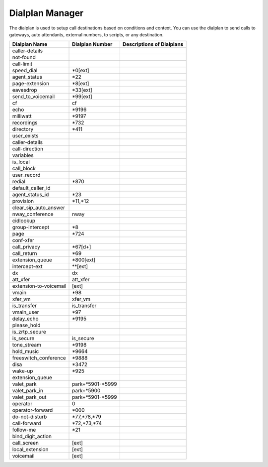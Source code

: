 ##################
Dialplan Manager
##################



The dialplan is used to setup call destinations based on conditions and context. You can use the dialplan to send calls to gateways, auto attendants, external numbers, to scripts, or any destination.  


+---------------------------+-------------------+--------------------------------------------------------------------------------------------------------+
| Dialplan Name             | Dialplan Number   | Descriptions of Dialplans                                                                              |
+===========================+===================+========================================================================================================+
| caller-details            |                   |                                                                                                        |
+---------------------------+-------------------+--------------------------------------------------------------------------------------------------------+
| not-found                 |                   |                                                                                                        |
+---------------------------+-------------------+--------------------------------------------------------------------------------------------------------+
| call-limit                |                   |                                                                                                        |
+---------------------------+-------------------+--------------------------------------------------------------------------------------------------------+
| speed_dial                | *0[ext]           |                                                                                                        |
+---------------------------+-------------------+--------------------------------------------------------------------------------------------------------+
| agent_status              | *22               |                                                                                                        |
+---------------------------+-------------------+--------------------------------------------------------------------------------------------------------+
| page-extension            | *8[ext]           |                                                                                                        |
+---------------------------+-------------------+--------------------------------------------------------------------------------------------------------+
| eavesdrop                 | *33[ext]          |                                                                                                        |
+---------------------------+-------------------+--------------------------------------------------------------------------------------------------------+
| send_to_voicemail         | *99[ext]          |                                                                                                        |
+---------------------------+-------------------+--------------------------------------------------------------------------------------------------------+
| cf                        | cf                |                                                                                                        |
+---------------------------+-------------------+--------------------------------------------------------------------------------------------------------+
| echo                      | *9196             |                                                                                                        |
+---------------------------+-------------------+--------------------------------------------------------------------------------------------------------+
| milliwatt                 | *9197             |                                                                                                        |
+---------------------------+-------------------+--------------------------------------------------------------------------------------------------------+
| recordings                | *732              |                                                                                                        |
+---------------------------+-------------------+--------------------------------------------------------------------------------------------------------+
| directory                 | *411              |                                                                                                        |
+---------------------------+-------------------+--------------------------------------------------------------------------------------------------------+
| user_exists               |                   |                                                                                                        |
+---------------------------+-------------------+--------------------------------------------------------------------------------------------------------+
| caller-details            |                   |                                                                                                        |
+---------------------------+-------------------+--------------------------------------------------------------------------------------------------------+
| call-direction            |                   |                                                                                                        |
+---------------------------+-------------------+--------------------------------------------------------------------------------------------------------+
| variables                 |                   |                                                                                                        |
+---------------------------+-------------------+--------------------------------------------------------------------------------------------------------+
| is_local                  |                   |                                                                                                        |
+---------------------------+-------------------+--------------------------------------------------------------------------------------------------------+
| call_block                |                   |                                                                                                        |
+---------------------------+-------------------+--------------------------------------------------------------------------------------------------------+
| user_record               |                   |                                                                                                        |
+---------------------------+-------------------+--------------------------------------------------------------------------------------------------------+
| redial                    | *870              |                                                                                                        |
+---------------------------+-------------------+--------------------------------------------------------------------------------------------------------+
| default_caller_id         |                   |                                                                                                        |
+---------------------------+-------------------+--------------------------------------------------------------------------------------------------------+
| agent_status_id           | *23               |                                                                                                        |
+---------------------------+-------------------+--------------------------------------------------------------------------------------------------------+
| provision                 | *11,*12           |                                                                                                        |
+---------------------------+-------------------+--------------------------------------------------------------------------------------------------------+
| clear_sip_auto_answer     |                   |                                                                                                        |
+---------------------------+-------------------+--------------------------------------------------------------------------------------------------------+
| nway_conference           | nway              |                                                                                                        |
+---------------------------+-------------------+--------------------------------------------------------------------------------------------------------+
| cidlookup                 |                   |                                                                                                        |
+---------------------------+-------------------+--------------------------------------------------------------------------------------------------------+
| group-intercept           | *8                |                                                                                                        |
+---------------------------+-------------------+--------------------------------------------------------------------------------------------------------+
| page                      | *724              |                                                                                                        |
+---------------------------+-------------------+--------------------------------------------------------------------------------------------------------+
| conf-xfer                 |                   |                                                                                                        |
+---------------------------+-------------------+--------------------------------------------------------------------------------------------------------+
| call_privacy              | *67[d+]           |                                                                                                        |
+---------------------------+-------------------+--------------------------------------------------------------------------------------------------------+
| call_return               | *69               |                                                                                                        |
+---------------------------+-------------------+--------------------------------------------------------------------------------------------------------+
| extension_queue           | *800[ext]         |                                                                                                        |
+---------------------------+-------------------+--------------------------------------------------------------------------------------------------------+
| intercept-ext             | **[ext]           |                                                                                                        |
+---------------------------+-------------------+--------------------------------------------------------------------------------------------------------+
| dx                        | dx                |                                                                                                        |
+---------------------------+-------------------+--------------------------------------------------------------------------------------------------------+
| att_xfer                  | att_xfer          |                                                                                                        |
+---------------------------+-------------------+--------------------------------------------------------------------------------------------------------+
| extension-to-voicemail    | [ext]             |                                                                                                        |
+---------------------------+-------------------+--------------------------------------------------------------------------------------------------------+
| vmain                     | *98               |                                                                                                        |
+---------------------------+-------------------+--------------------------------------------------------------------------------------------------------+
| xfer_vm                   | xfer_vm           |                                                                                                        |
+---------------------------+-------------------+--------------------------------------------------------------------------------------------------------+
| is_transfer               | is_transfer       |                                                                                                        |
+---------------------------+-------------------+--------------------------------------------------------------------------------------------------------+
| vmain_user                | *97               |                                                                                                        |
+---------------------------+-------------------+--------------------------------------------------------------------------------------------------------+
| delay_echo                | *9195             |                                                                                                        |
+---------------------------+-------------------+--------------------------------------------------------------------------------------------------------+
| please_hold               |                   |                                                                                                        |
+---------------------------+-------------------+--------------------------------------------------------------------------------------------------------+
| is_zrtp_secure            |                   |                                                                                                        |
+---------------------------+-------------------+--------------------------------------------------------------------------------------------------------+
| is_secure                 | is_secure         |                                                                                                        |
+---------------------------+-------------------+--------------------------------------------------------------------------------------------------------+
| tone_stream               | *9198             |                                                                                                        |
+---------------------------+-------------------+--------------------------------------------------------------------------------------------------------+
| hold_music                | *9664             |                                                                                                        |
+---------------------------+-------------------+--------------------------------------------------------------------------------------------------------+
| freeswitch_conference     | *9888             |                                                                                                        |
+---------------------------+-------------------+--------------------------------------------------------------------------------------------------------+
| disa                      | *3472             |                                                                                                        |
+---------------------------+-------------------+--------------------------------------------------------------------------------------------------------+
| wake-up                   | *925              |                                                                                                        |
+---------------------------+-------------------+--------------------------------------------------------------------------------------------------------+
| extension_queue           |                   |                                                                                                        |
+---------------------------+-------------------+--------------------------------------------------------------------------------------------------------+
| valet_park                | park+*5901-*5999  |                                                                                                        |
+---------------------------+-------------------+--------------------------------------------------------------------------------------------------------+
| valet_park_in             | park+*5900        |                                                                                                        |
+---------------------------+-------------------+--------------------------------------------------------------------------------------------------------+
| valet_park_out            | park+*5901-*5999  |                                                                                                        |
+---------------------------+-------------------+--------------------------------------------------------------------------------------------------------+
| operator                  | 0                 |                                                                                                        |
+---------------------------+-------------------+--------------------------------------------------------------------------------------------------------+
| operator-forward          | *000              |                                                                                                        |
+---------------------------+-------------------+--------------------------------------------------------------------------------------------------------+
| do-not-disturb            | *77,*78,*79       |                                                                                                        |
+---------------------------+-------------------+--------------------------------------------------------------------------------------------------------+
| call-forward              | *72,*73,*74       |                                                                                                        |
+---------------------------+-------------------+--------------------------------------------------------------------------------------------------------+
| follow-me                 | *21               |                                                                                                        |
+---------------------------+-------------------+--------------------------------------------------------------------------------------------------------+
| bind_digit_action         |                   |                                                                                                        |
+---------------------------+-------------------+--------------------------------------------------------------------------------------------------------+
| call_screen               | [ext]             |                                                                                                        |
+---------------------------+-------------------+--------------------------------------------------------------------------------------------------------+
| local_extension           | [ext]             |                                                                                                        |
+---------------------------+-------------------+--------------------------------------------------------------------------------------------------------+
| voicemail                 | [ext]             |                                                                                                        |
+---------------------------+-------------------+--------------------------------------------------------------------------------------------------------+
